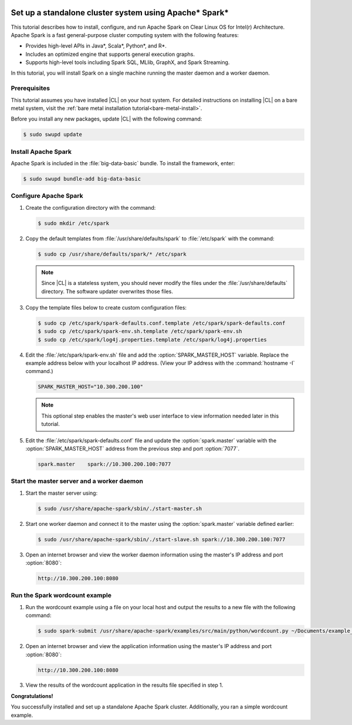   .. _spark:

Set up a standalone cluster system using Apache\* Spark\*
#########################################################

This tutorial describes how to install, configure, and run Apache Spark on
Clear Linux OS for Intel(r) Architecture. Apache Spark is a fast
general-purpose cluster computing system with the following features:

*  Provides high-level APIs in Java\*, Scala\*, Python\*, and R\*.
*  Includes an optimized engine that supports general execution graphs.
*  Supports high-level tools including Spark SQL, MLlib, GraphX, and Spark
   Streaming.

In this tutorial, you will install Spark on a single machine running the
master daemon and a worker daemon.

Prerequisites
*************

This tutorial assumes you have installed |CL| on your host system.
For detailed instructions on installing |CL| on a bare metal system, visit
the :ref:`bare metal installation tutorial<bare-metal-install>`.

Before you install any new packages, update |CL| with the following command:

.. code-block:: bash

   $ sudo swupd update

Install Apache Spark
********************

Apache Spark is included in the :file:`big-data-basic` bundle. To install the
framework, enter:

.. code-block:: bash

   $ sudo swupd bundle-add big-data-basic

Configure Apache Spark
**********************

#. Create the configuration directory with the command:

   .. code-block:: bash

      $ sudo mkdir /etc/spark

#. Copy the default templates from :file:`/usr/share/defaults/spark` to
   :file:`/etc/spark` with the command:

   .. code-block:: bash

      $ sudo cp /usr/share/defaults/spark/* /etc/spark

   .. note:: Since |CL| is a stateless system, you should never modify the
      files under the :file:`/usr/share/defaults` directory. The software
      updater overwrites those files.


#. Copy the template files below to create custom configuration files:

   .. code-block:: bash

      $ sudo cp /etc/spark/spark-defaults.conf.template /etc/spark/spark-defaults.conf
      $ sudo cp /etc/spark/spark-env.sh.template /etc/spark/spark-env.sh
      $ sudo cp /etc/spark/log4j.properties.template /etc/spark/log4j.properties

#. Edit the :file:`/etc/spark/spark-env.sh` file and add the
   :option:`SPARK_MASTER_HOST` variable. Replace the example
   address below with your localhost IP address. (View your IP address with
   the :command:`hostname -I` command.)

   .. code-block:: xml

      SPARK_MASTER_HOST="10.300.200.100"

   .. note:: This optional step enables the master's web user interface to
      view information needed later in this tutorial.

#. Edit the :file:`/etc/spark/spark-defaults.conf` file and update the
   :option:`spark.master` variable with the :option:`SPARK_MASTER_HOST` address
   from the previous step and port :option:`7077`.

   .. code-block:: xml

      spark.master    spark://10.300.200.100:7077

Start the master server and a worker daemon
*******************************************

#. Start the master server using:

   .. code-block:: bash

      $ sudo /usr/share/apache-spark/sbin/./start-master.sh

#. Start one worker daemon and connect it to the master using the
   :option:`spark.master` variable defined earlier:

   .. code-block:: bash

      $ sudo /usr/share/apache-spark/sbin/./start-slave.sh spark://10.300.200.100:7077

#. Open an internet browser and view the worker daemon information using
   the master's IP address and port :option:`8080`:

   .. code-block:: xml

      http://10.300.200.100:8080

Run the Spark wordcount example
*******************************

#. Run the wordcount example using a file on your local host and output the
   results to a new file with the following command:

   .. code-block:: bash

      $ sudo spark-submit /usr/share/apache-spark/examples/src/main/python/wordcount.py ~/Documents/example_file > ~/Documents/results

#. Open an internet browser and view the application information using
   the master's IP address and port :option:`8080`:

   .. code-block:: xml

      http://10.300.200.100:8080

#. View the results of the wordcount application in the results file specified
   in step 1.

**Congratulations!**

You successfully installed and set up a standalone Apache Spark cluster.
Additionally, you ran a simple wordcount example.
